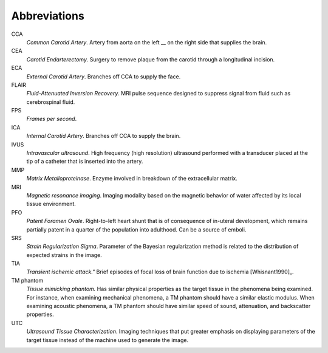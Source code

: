 =============
Abbreviations
=============

CCA
  *Common Carotid Artery*.  Artery from aorta on the left __ on the right side that supplies the brain.  

CEA
  *Carotid Endarterectomy*.  Surgery to remove plaque from the carotid through a
  longitudinal incision.

ECA
  *External Carotid Artery*.  Branches off CCA to supply the face.

FLAIR
  *Fluid-Attenuated Inversion Recovery*.  MRI pulse sequence designed to
  suppress signal from fluid such as cerebrospinal fluid.

FPS
  *Frames per second*.

ICA
  *Internal Carotid Artery*.  Branches off CCA to supply the brain.

IVUS
  *Intravascular ultrasound*.  High frequency (high resolution) ultrasound
  performed with a transducer placed at the tip of a catheter that is inserted
  into the artery.

MMP
  *Matrix Metalloproteinase*.  Enzyme involved in breakdown of the extracellular
  matrix.

MRI
  *Magnetic resonance imaging*.  Imaging modality based on the magnetic behavior
  of water affected by its local tissue environment.

PFO
  *Patent Foramen Ovale*.  Right-to-left heart shunt that is of consequence of
  in-uteral development, which remains partially patent in a quarter of the
  population into adulthood.  Can be a source of emboli.

SRS
  *Strain Regularization Sigma*.  Parameter of the Bayesian regularization
  method is related to the distribution of expected strains in the image.

TIA
  *Transient ischemic attack."*  Brief episodes of focal loss of brain function
  due to ischemia [Whisnant1990]_.

TM phantom
  *Tissue mimicking phantom.*  Has similar physical properties as the target tissue in
  the phenomena being examined.  For instance, when examining mechanical
  phenomena, a TM phantom should have a similar elastic modulus.  When examining acoustic phenomena, a TM
  phantom should have similar speed of sound, attenuation, and backscatter
  properties.

UTC
  *Ultrasound Tissue Characterization*.  Imaging techniques that put greater
  emphasis on displaying parameters of the target tissue  instead of the machine
  used to generate the image.
